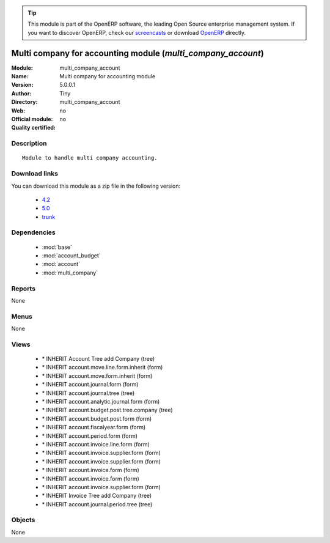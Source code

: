 
.. i18n: .. module:: multi_company_account
.. i18n:     :synopsis: Multi company for accounting module 
.. i18n:     :noindex:
.. i18n: .. 
..

.. module:: multi_company_account
    :synopsis: Multi company for accounting module 
    :noindex:
.. 

.. i18n: .. raw:: html
.. i18n: 
.. i18n:       <br />
.. i18n:     <link rel="stylesheet" href="../_static/hide_objects_in_sidebar.css" type="text/css" />
..

.. raw:: html

      <br />
    <link rel="stylesheet" href="../_static/hide_objects_in_sidebar.css" type="text/css" />

.. i18n: .. tip:: This module is part of the OpenERP software, the leading Open Source 
.. i18n:   enterprise management system. If you want to discover OpenERP, check our 
.. i18n:   `screencasts <http://openerp.tv>`_ or download 
.. i18n:   `OpenERP <http://openerp.com>`_ directly.
..

.. tip:: This module is part of the OpenERP software, the leading Open Source 
  enterprise management system. If you want to discover OpenERP, check our 
  `screencasts <http://openerp.tv>`_ or download 
  `OpenERP <http://openerp.com>`_ directly.

.. i18n: .. raw:: html
.. i18n: 
.. i18n:     <div class="js-kit-rating" title="" permalink="" standalone="yes" path="/multi_company_account"></div>
.. i18n:     <script src="http://js-kit.com/ratings.js"></script>
..

.. raw:: html

    <div class="js-kit-rating" title="" permalink="" standalone="yes" path="/multi_company_account"></div>
    <script src="http://js-kit.com/ratings.js"></script>

.. i18n: Multi company for accounting module (*multi_company_account*)
.. i18n: =============================================================
.. i18n: :Module: multi_company_account
.. i18n: :Name: Multi company for accounting module
.. i18n: :Version: 5.0.0.1
.. i18n: :Author: Tiny
.. i18n: :Directory: multi_company_account
.. i18n: :Web: 
.. i18n: :Official module: no
.. i18n: :Quality certified: no
..

Multi company for accounting module (*multi_company_account*)
=============================================================
:Module: multi_company_account
:Name: Multi company for accounting module
:Version: 5.0.0.1
:Author: Tiny
:Directory: multi_company_account
:Web: 
:Official module: no
:Quality certified: no

.. i18n: Description
.. i18n: -----------
..

Description
-----------

.. i18n: ::
.. i18n: 
.. i18n:   Module to handle multi company accounting.
..

::

  Module to handle multi company accounting.

.. i18n: Download links
.. i18n: --------------
..

Download links
--------------

.. i18n: You can download this module as a zip file in the following version:
..

You can download this module as a zip file in the following version:

.. i18n:   * `4.2 <http://www.openerp.com/download/modules/4.2/multi_company_account.zip>`_
.. i18n:   * `5.0 <http://www.openerp.com/download/modules/5.0/multi_company_account.zip>`_
.. i18n:   * `trunk <http://www.openerp.com/download/modules/trunk/multi_company_account.zip>`_
..

  * `4.2 <http://www.openerp.com/download/modules/4.2/multi_company_account.zip>`_
  * `5.0 <http://www.openerp.com/download/modules/5.0/multi_company_account.zip>`_
  * `trunk <http://www.openerp.com/download/modules/trunk/multi_company_account.zip>`_

.. i18n: Dependencies
.. i18n: ------------
..

Dependencies
------------

.. i18n:  * :mod:`base`
.. i18n:  * :mod:`account_budget`
.. i18n:  * :mod:`account`
.. i18n:  * :mod:`multi_company`
..

 * :mod:`base`
 * :mod:`account_budget`
 * :mod:`account`
 * :mod:`multi_company`

.. i18n: Reports
.. i18n: -------
..

Reports
-------

.. i18n: None
..

None

.. i18n: Menus
.. i18n: -------
..

Menus
-------

.. i18n: None
..

None

.. i18n: Views
.. i18n: -----
..

Views
-----

.. i18n:  * \* INHERIT Account Tree add Company (tree)
.. i18n:  * \* INHERIT account.move.line.form.inherit (form)
.. i18n:  * \* INHERIT account.move.form.inherit (form)
.. i18n:  * \* INHERIT account.journal.form (form)
.. i18n:  * \* INHERIT account.journal.tree (tree)
.. i18n:  * \* INHERIT account.analytic.journal.form (form)
.. i18n:  * \* INHERIT account.budget.post.tree.company (tree)
.. i18n:  * \* INHERIT account.budget.post.form (form)
.. i18n:  * \* INHERIT account.fiscalyear.form (form)
.. i18n:  * \* INHERIT account.period.form (form)
.. i18n:  * \* INHERIT account.invoice.line.form (form)
.. i18n:  * \* INHERIT account.invoice.supplier.form (form)
.. i18n:  * \* INHERIT account.invoice.supplier.form (form)
.. i18n:  * \* INHERIT account.invoice.form (form)
.. i18n:  * \* INHERIT account.invoice.form (form)
.. i18n:  * \* INHERIT account.invoice.supplier.form (form)
.. i18n:  * \* INHERIT Invoice Tree add Company (tree)
.. i18n:  * \* INHERIT account.journal.period.tree (tree)
..

 * \* INHERIT Account Tree add Company (tree)
 * \* INHERIT account.move.line.form.inherit (form)
 * \* INHERIT account.move.form.inherit (form)
 * \* INHERIT account.journal.form (form)
 * \* INHERIT account.journal.tree (tree)
 * \* INHERIT account.analytic.journal.form (form)
 * \* INHERIT account.budget.post.tree.company (tree)
 * \* INHERIT account.budget.post.form (form)
 * \* INHERIT account.fiscalyear.form (form)
 * \* INHERIT account.period.form (form)
 * \* INHERIT account.invoice.line.form (form)
 * \* INHERIT account.invoice.supplier.form (form)
 * \* INHERIT account.invoice.supplier.form (form)
 * \* INHERIT account.invoice.form (form)
 * \* INHERIT account.invoice.form (form)
 * \* INHERIT account.invoice.supplier.form (form)
 * \* INHERIT Invoice Tree add Company (tree)
 * \* INHERIT account.journal.period.tree (tree)

.. i18n: Objects
.. i18n: -------
..

Objects
-------

.. i18n: None
..

None
